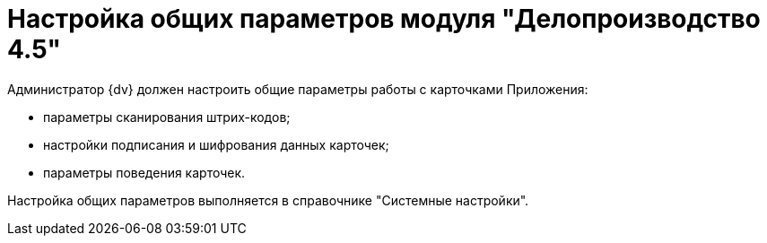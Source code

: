 = Настройка общих параметров модуля "Делопроизводство 4.5"

Администратор {dv} должен настроить общие параметры работы с карточками Приложения:

* параметры сканирования штрих-кодов;
* настройки подписания и шифрования данных карточек;
* параметры поведения карточек.

Настройка общих параметров выполняется в справочнике "Системные настройки".


